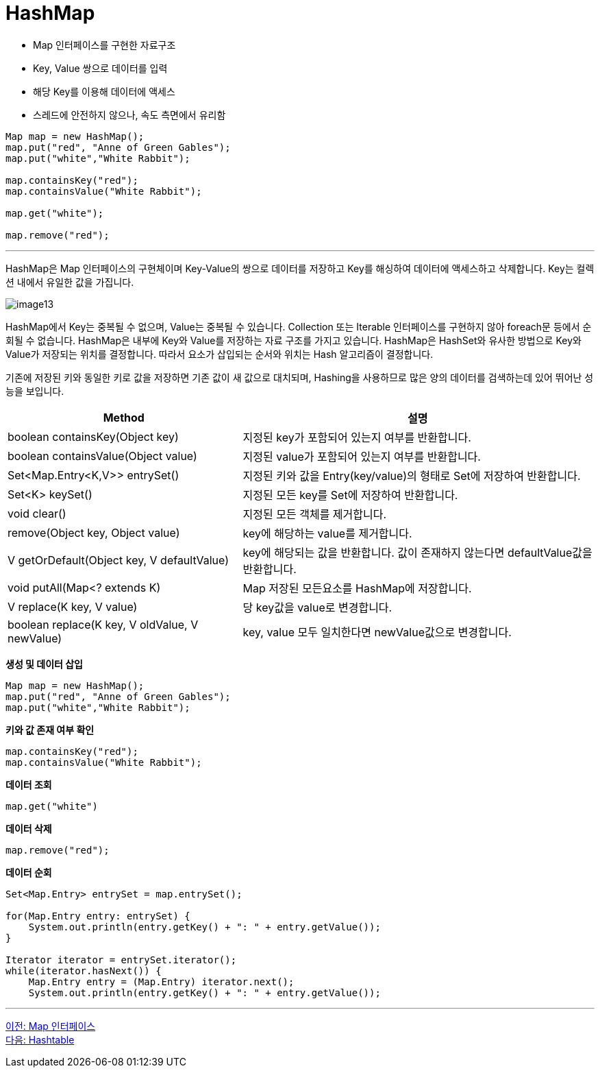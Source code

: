 = HashMap

* Map 인터페이스를 구현한 자료구조
* Key, Value 쌍으로 데이터를 입력
* 해당 Key를 이용해 데이터에 액세스
* 스레드에 안전하지 않으나, 속도 측면에서 유리함

[source, java]
----
Map map = new HashMap();
map.put("red", "Anne of Green Gables");
map.put("white","White Rabbit");

map.containsKey("red");
map.containsValue("White Rabbit");

map.get("white");

map.remove("red");
----

---

HashMap은 Map 인터페이스의 구현체이며 Key-Value의 쌍으로 데이터를 저장하고 Key를 해싱하여 데이터에 액세스하고 삭제합니다. Key는 컬렉션 내에서 유일한 값을 가집니다.

image:../images/image13.png[]

HashMap에서 Key는 중복될 수 없으며, Value는 중복될 수 있습니다. Collection 또는 Iterable 인터페이스를 구현하지 않아 foreach문 등에서 순회될 수 없습니다. HashMap은 내부에 Key와 Value를 저장하는 자료 구조를 가지고 있습니다. HashMap은 HashSet와 유사한 방법으로 Key와 Value가 저장되는 위치를 결정합니다. 따라서 요소가 삽입되는 순서와 위치는 Hash 알고리즘이 결정합니다.

기존에 저장된 키와 동일한 키로 값을 저장하면 기존 값이 새 값으로 대치되며, Hashing을 사용하므로 많은 양의 데이터를 검색하는데 있어 뛰어난 성능을 보입니다.

[cols="2a,3" options="header"]
|===
|Method|설명
|boolean containsKey(Object key)|지정된 key가 포함되어 있는지 여부를 반환합니다.
|boolean containsValue(Object value)|지정된 value가 포함되어 있는지 여부를 반환합니다.
|Set<Map.Entry<K,V>> entrySet()|지정된 키와 값을 Entry(key/value)의 형태로 Set에 저장하여 반환합니다.
|Set<K> keySet()|지정된 모든 key를 Set에 저장하여 반환합니다.
|void clear()|지정된 모든 객체를 제거합니다.
|remove(Object key, Object value)|key에 해당하는 value를 제거합니다.
|V getOrDefault(Object key, V defaultValue)|key에 해당되는 값을 반환합니다. 값이 존재하지 않는다면 defaultValue값을 반환합니다.
|void putAll(Map<? extends K)|Map 저장된 모든요소를 HashMap에 저장합니다.
|V replace(K key, V value)|당 key값을 value로 변경합니다.
|boolean replace(K key, V oldValue, V newValue)|key, value 모두 일치한다면 newValue값으로 변경합니다.
|===

*생성 및 데이터 삽입*

[source, java]
----
Map map = new HashMap();
map.put("red", "Anne of Green Gables");
map.put("white","White Rabbit");
----

*키와 값 존재 여부 확인*

[source, java]
----
map.containsKey("red");
map.containsValue("White Rabbit");
----

*데이터 조회*

[source, java]
----
map.get("white")
----

*데이터 삭제*

[source, java]
----
map.remove("red");
----

*데이터 순회*

[source, java]
----
Set<Map.Entry> entrySet = map.entrySet();

for(Map.Entry entry: entrySet) {
    System.out.println(entry.getKey() + ": " + entry.getValue());
}

Iterator iterator = entrySet.iterator();
while(iterator.hasNext()) {
    Map.Entry entry = (Map.Entry) iterator.next();  
    System.out.println(entry.getKey() + ": " + entry.getValue());
----

---

link:./25_map_interface.adoc[이전: Map 인터페이스] +
link:./27_hashtable.adoc[다음: Hashtable]